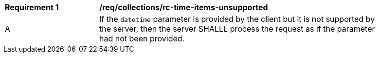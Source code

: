 [[req_collections_rc-time-items-unsupported]]
[width="90%",cols="2,6a"]
|===
^|*Requirement {counter:req-id}* |*/req/collections/rc-time-items-unsupported*
^|A|If the `datetime` parameter is provided by the client but it is not supported by the server, then the server SHALLL process the request as if the parameter had not been provided.
|===
